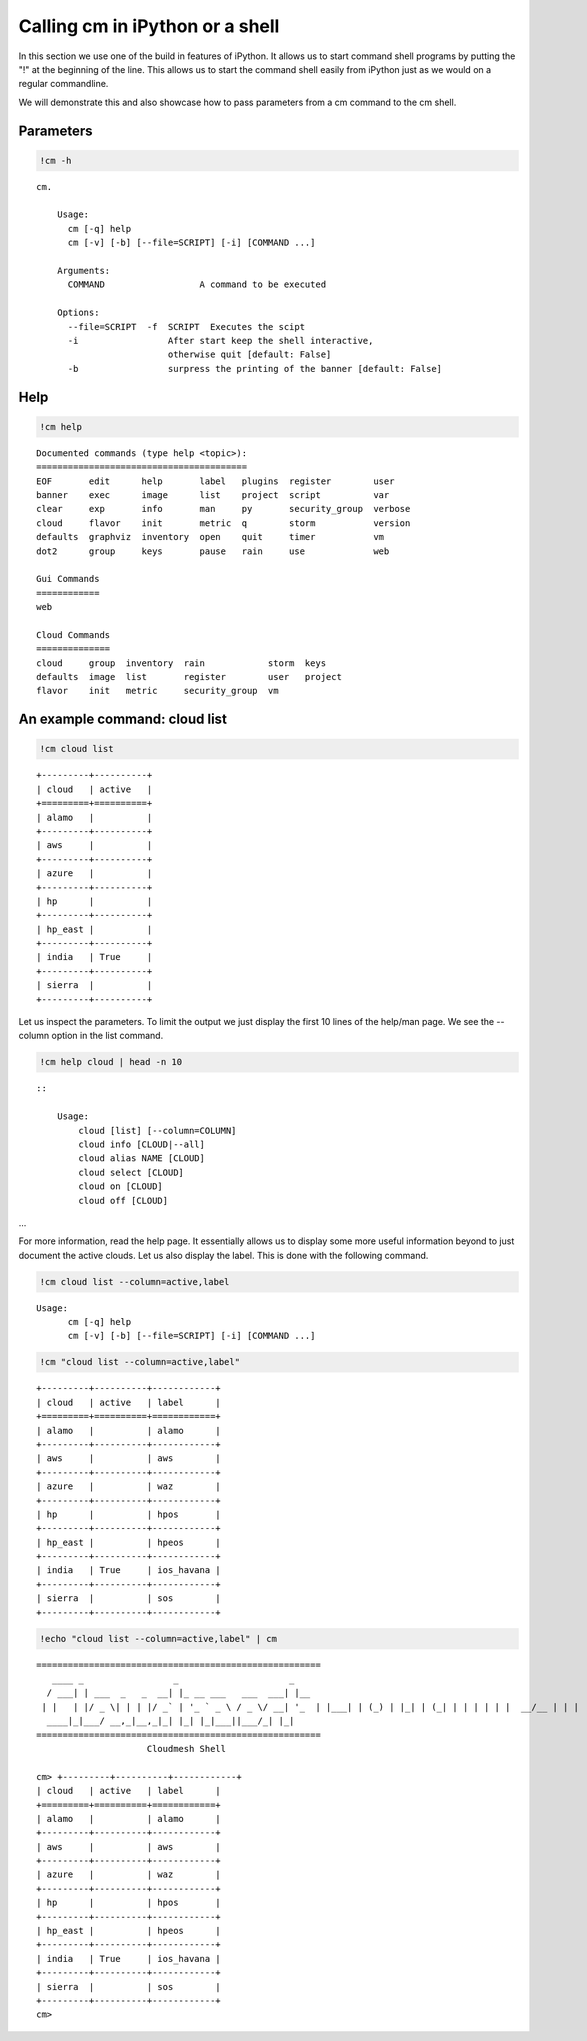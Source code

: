 
Calling **cm** in iPython or a shell
====================================

In this section we use one of the build in features of iPython. It
allows us to start command shell programs by putting the "!" at the
beginning of the line. This allows us to start the command shell easily
from iPython just as we would on a regular commandline.

We will demonstrate this and also showcase how to pass parameters from a
cm command to the cm shell.

Parameters
----------

.. code:: python

    !cm -h

.. parsed-literal::

    cm.
    
        Usage:
          cm [-q] help
          cm [-v] [-b] [--file=SCRIPT] [-i] [COMMAND ...]
    
        Arguments:
          COMMAND                  A command to be executed
    
        Options:
          --file=SCRIPT  -f  SCRIPT  Executes the scipt
          -i                 After start keep the shell interactive,
                             otherwise quit [default: False]
          -b                 surpress the printing of the banner [default: False]
        


Help
----

.. code:: python

    !cm help

.. parsed-literal::

    
    Documented commands (type help <topic>):
    ========================================
    EOF       edit      help       label   plugins  register        user   
    banner    exec      image      list    project  script          var    
    clear     exp       info       man     py       security_group  verbose
    cloud     flavor    init       metric  q        storm           version
    defaults  graphviz  inventory  open    quit     timer           vm     
    dot2      group     keys       pause   rain     use             web    
    
    Gui Commands
    ============
    web
    
    Cloud Commands
    ==============
    cloud     group  inventory  rain            storm  keys   
    defaults  image  list       register        user   project
    flavor    init   metric     security_group  vm   
    


An example command: cloud list
------------------------------

.. code:: python

    !cm cloud list

.. parsed-literal::

    +---------+----------+
    | cloud   | active   |
    +=========+==========+
    | alamo   |          |
    +---------+----------+
    | aws     |          |
    +---------+----------+
    | azure   |          |
    +---------+----------+
    | hp      |          |
    +---------+----------+
    | hp_east |          |
    +---------+----------+
    | india   | True     |
    +---------+----------+
    | sierra  |          |
    +---------+----------+


Let us inspect the parameters. To limit the output we just display the
first 10 lines of the help/man page. We see the --column option in the
list command.

.. code:: python

    !cm help cloud | head -n 10 

.. parsed-literal::

    
        ::
    
            Usage:
                cloud [list] [--column=COLUMN]
                cloud info [CLOUD|--all]
                cloud alias NAME [CLOUD]
                cloud select [CLOUD]
                cloud on [CLOUD]
                cloud off [CLOUD]


...

For more information, read the help page. It essentially allows us to
display some more useful information beyond to just document the active
clouds. Let us also display the label. This is done with the following
command.

.. code:: python

    !cm cloud list --column=active,label

.. parsed-literal::

    Usage:
          cm [-q] help
          cm [-v] [-b] [--file=SCRIPT] [-i] [COMMAND ...]


.. code:: python

    !cm "cloud list --column=active,label"

.. parsed-literal::

    +---------+----------+------------+
    | cloud   | active   | label      |
    +=========+==========+============+
    | alamo   |          | alamo      |
    +---------+----------+------------+
    | aws     |          | aws        |
    +---------+----------+------------+
    | azure   |          | waz        |
    +---------+----------+------------+
    | hp      |          | hpos       |
    +---------+----------+------------+
    | hp_east |          | hpeos      |
    +---------+----------+------------+
    | india   | True     | ios_havana |
    +---------+----------+------------+
    | sierra  |          | sos        |
    +---------+----------+------------+


.. code:: python

    !echo "cloud list --column=active,label" | cm

.. parsed-literal::

    
    ======================================================
       ____ _                 _                     _     
      / ___| | ___  _   _  __| |_ __ ___   ___  ___| |__  
     | |   | |/ _ \| | | |/ _` | '_ ` _ \ / _ \/ __| '_ \ 
     | |___| | (_) | |_| | (_| | | | | | |  __/\__ \ | | |
      \____|_|\___/ \__,_|\__,_|_| |_| |_|\___||___/_| |_|
    ======================================================
                         Cloudmesh Shell
    
    cm> +---------+----------+------------+
    | cloud   | active   | label      |
    +=========+==========+============+
    | alamo   |          | alamo      |
    +---------+----------+------------+
    | aws     |          | aws        |
    +---------+----------+------------+
    | azure   |          | waz        |
    +---------+----------+------------+
    | hp      |          | hpos       |
    +---------+----------+------------+
    | hp_east |          | hpeos      |
    +---------+----------+------------+
    | india   | True     | ios_havana |
    +---------+----------+------------+
    | sierra  |          | sos        |
    +---------+----------+------------+
    cm> 
